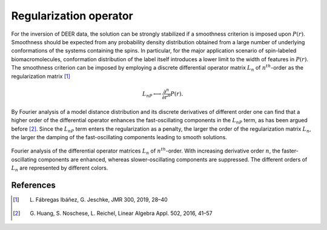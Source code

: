 .. highlight:: matlab
.. _regoperator_theory:

***********************
Regularization operator
***********************

For the inversion of DEER data, the solution can be strongly stabilized if a smoothness criterion is imposed upon :math:`P(r)`. Smoothness should be expected from any probability density distribution obtained from a large number of underlying conformations of the systems containing the spins. In particular, for the major application scenario of spin-labeled biomacromolecules, conformation distribution of the label itself introduces a lower limit to the width of features in :math:`P(r)`. The smoothness criterion can be imposed by employing a discrete differential operator matrix :math:`L_n` of :math:`n^{th}`-order as the regularization matrix [1]_

.. math::	L_nP \longleftrightarrow \frac{\partial^n}{\partial r^n}P(r).

By Fourier analysis of a model distance distribution and its discrete derivatives of different order one can find that a higher order of the differential operator enhances the fast-oscillating components in the :math:`L_nP` term, as has been argued before [2]_. Since the :math:`L_nP` term enters the regularization as a penalty, the larger the order of the regularization matrix :math:`L_n`, the larger the damping of the fast-oscillating components leading to smooth solutions.


.. figure:: ../images/regoperator1.svg
    :align: center

Fourier analysis of the differential operator matrices :math:`L_n` of :math:`n^{th}`-order. With increasing derivative order :math:`n`, the  faster-oscillating components are enhanced, whereas slower-oscillating components are suppressed. The different orders of :math:`L_n` are represented by different colors.


References
=========================================

.. [1] L. Fábregas Ibáñez, G. Jeschke, JMR 300, 2019, 28–40
.. [2] G. Huang, S. Noschese, L. Reichel, Linear Algebra Appl. 502, 2016, 41–57
